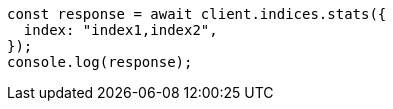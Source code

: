 // This file is autogenerated, DO NOT EDIT
// Use `node scripts/generate-docs-examples.js` to generate the docs examples

[source, js]
----
const response = await client.indices.stats({
  index: "index1,index2",
});
console.log(response);
----

